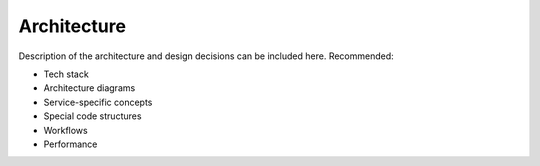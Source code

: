 Architecture
============

Description of the architecture and design decisions can be included here. Recommended:

* Tech stack
* Architecture diagrams
* Service-specific concepts
* Special code structures
* Workflows
* Performance
